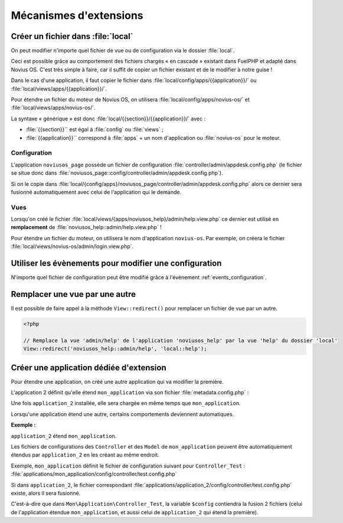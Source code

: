 Mécanismes d'extensions
#######################


Créer un fichier dans :file:`local`
***********************************

On peut modifier n'importe quel fichier de vue ou de configuration via le dossier :file:`local`.

Ceci est possible grâce au comportement des fichiers chargés « en cascade » existant dans FuelPHP et adapté dans Novius
OS. C'est très simple à faire, car il suffit de copier un fichier existant et de le modifier à notre guise !

Dans le cas d'une application, il faut copier le fichier dans :file:`local/config/apps/{{application}}/` ou
:file:`local/views/apps/{{application}}/`.

Pour étendre un fichier du moteur de Novius OS, on utilisera :file:`local/config/apps/novius-os/` et
:file:`local/views/apps/novius-os/`.

La syntaxe « générique » est donc :file:`local/{{section}}/{{application}}/` avec :

* :file:`{{section}}`` est égal à :file:`config` ou :file:`views` ;
* :file:`{{application}}`` correspond à :file:`apps` + un nom d'application ou :file:`novius-os` pour le moteur.


Configuration
=============

L'application ``noviusos_page`` possède un fichier de configuration :file:`controller/admin/appdesk.config.php` (le fichier se situe donc dans :file:`noviusos_page::config/controller/admin/appdesk.config.php`).

Si on le copie dans :file:`local/{config/apps}/noviusos_page/controller/admin/appdesk.config.php` alors ce dernier sera fusionné automatiquement avec celui de l'application qui le demande.

Vues
====

Lorsqu'on créé le fichier :file:`local/views/{apps/noviusos_help}/admin/help.view.php` ce dernier est utilisé en **remplacement** de :file:`noviusos_help::admin/help.view.php` !

Pour étendre un fichier du moteur, on utilisera le nom d'application ``novius-os``. Par exemple, on créera le fichier :file:`local/views/novius-os/admin/login.view.php`.


Utiliser les évènements pour modifier une configuration
*******************************************************

N'importe quel fichier de configuration peut être modifié grâce à l'évènement :ref:`events_configuration`.


Remplacer une vue par une autre
*******************************

Il est possible de faire appel à la méthode ``View::redirect()`` pour remplacer un fichier de vue par un autre.


.. code-block:: php

    <?php

    // Remplace la vue 'admin/help' de l'application 'noviusos_help' par la vue 'help' du dossier 'local'
    View::redirect('noviusos_help::admin/help', 'local::help');



Créer une application dédiée d'extension
****************************************


Pour étendre une application, on créé une autre application qui va modifier la première.

L'application 2 définit qu'elle étend ``mon_application`` via son fichier :file:`metadata.config.php` :


.. code-block:: php
   :emphasize-lines: 5-6

    <?php

    return array(
        'name' => 'Application 2',
        // On définit que c'est une application d'extension
        'extends' => 'mon_application',
    );


Une fois ``application_2`` installée, elle sera chargée en même temps que ``mon_application``.


Lorsqu'une application étend une autre, certains comportements deviennent automatiques.


**Exemple :**

``application_2`` étend ``mon_application``.

Les fichiers de configurations des ``Controller`` et des ``Model`` de ``mon_application`` peuvent être automatiquement étendus par ``application_2`` en les créant au même endroit.

Exemple, ``mon_application`` définit le fichier de configuration suivant pour ``Controller_Test`` : :file:`applications/mon_application/config/controller/test.config.php`

Si dans ``application_2``, le fichier correspondant :file:`applications/application_2/config/controller/test.config.php` existe, alors il sera fusionné.

C'est-à-dire que dans ``Mon\Application\Controller_Test``, la variable ``$config`` contiendra la fusion 2 fichiers (celui de l'application étendue ``mon_application``, et aussi celui de ``application_2`` qui étend la première).


